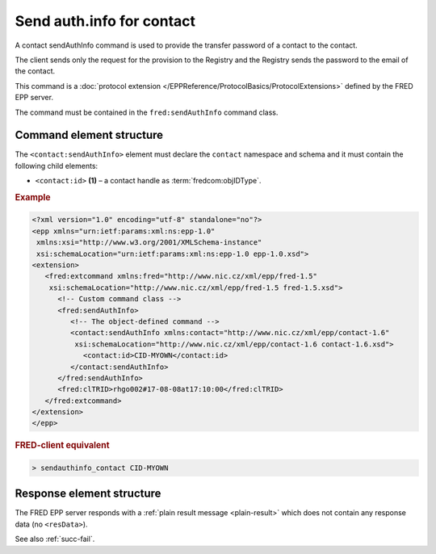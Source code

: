 
.. index::
   pair: sendAuthInfo; contact
   triple: send; authInfo; contact

Send auth.info for contact
==========================

A contact sendAuthInfo command is used to provide the transfer password of a contact to the contact.

The client sends only the request for the provision to the Registry and
the Registry sends the password to the email of the contact.

This command is a :doc:`protocol extension </EPPReference/ProtocolBasics/ProtocolExtensions>`
defined by the FRED EPP server.

The command must be contained in the ``fred:sendAuthInfo`` command class.

.. index:: Ⓔextcommand, ⒺsendAuthInfo, Ⓔid

Command element structure
-------------------------

The ``<contact:sendAuthInfo>`` element must declare the ``contact`` namespace
and schema and it must contain the following child elements:

* ``<contact:id>`` **(1)** – a contact handle as :term:`fredcom:objIDType`.

.. rubric:: Example

.. code-block:: xml

   <?xml version="1.0" encoding="utf-8" standalone="no"?>
   <epp xmlns="urn:ietf:params:xml:ns:epp-1.0"
    xmlns:xsi="http://www.w3.org/2001/XMLSchema-instance"
    xsi:schemaLocation="urn:ietf:params:xml:ns:epp-1.0 epp-1.0.xsd">
   <extension>
      <fred:extcommand xmlns:fred="http://www.nic.cz/xml/epp/fred-1.5"
       xsi:schemaLocation="http://www.nic.cz/xml/epp/fred-1.5 fred-1.5.xsd">
         <!-- Custom command class -->
         <fred:sendAuthInfo>
            <!-- The object-defined command -->
            <contact:sendAuthInfo xmlns:contact="http://www.nic.cz/xml/epp/contact-1.6"
             xsi:schemaLocation="http://www.nic.cz/xml/epp/contact-1.6 contact-1.6.xsd">
               <contact:id>CID-MYOWN</contact:id>
            </contact:sendAuthInfo>
         </fred:sendAuthInfo>
         <fred:clTRID>rhgo002#17-08-08at17:10:00</fred:clTRID>
      </fred:extcommand>
   </extension>
   </epp>

.. rubric:: FRED-client equivalent

.. code-block:: shell

   > sendauthinfo_contact CID-MYOWN

Response element structure
--------------------------

The FRED EPP server responds with a :ref:`plain result message <plain-result>`
which does not contain any response data (no ``<resData>``).

See also :ref:`succ-fail`.
